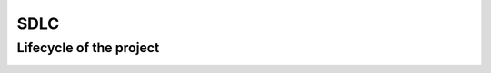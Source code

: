 ====
SDLC
====

Lifecycle of the project
========================


.. image:: ../_images/seq_full_lifecycle.png
    :scale: 50
    :align: center
    :alt: sequence diagram showing the steps inside the create, extend and publish stages respectively.


